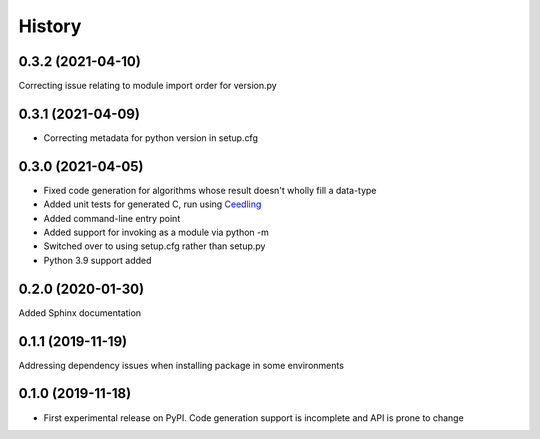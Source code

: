 =======
History
=======

0.3.2 (2021-04-10)
------------------
Correcting issue relating to module import order for version.py

0.3.1 (2021-04-09)
------------------
* Correcting metadata for python version in setup.cfg

0.3.0 (2021-04-05)
------------------
* Fixed code generation for algorithms whose result doesn't wholly fill a data-type
* Added unit tests for generated C, run using Ceedling_
* Added command-line entry point
* Added support for invoking as a module via python -m
* Switched over to using setup.cfg rather than setup.py
* Python 3.9 support added

.. _Ceedling: https://github.com/ThrowTheSwitch/Ceedling

0.2.0  (2020-01-30)
-------------------
Added Sphinx documentation

0.1.1 (2019-11-19)
------------------
Addressing dependency issues when installing package in some environments

0.1.0 (2019-11-18)
------------------

* First experimental release on PyPI. Code generation support is incomplete and
  API is prone to change
